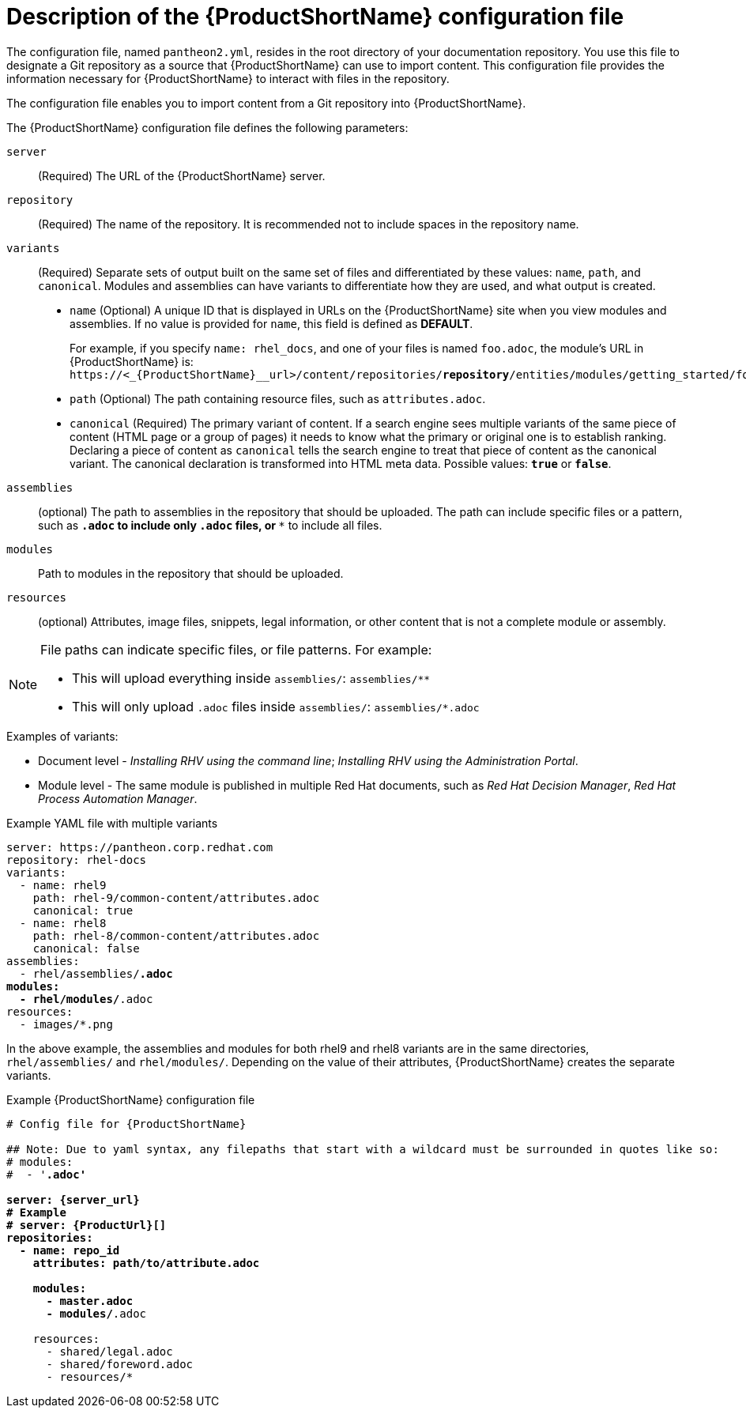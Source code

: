 [id='pantheon-yaml-file_{context}']
= Description of the {ProductShortName} configuration file

[role="_abstract"]
The configuration file, named `pantheon2.yml`, resides in the root directory of your documentation repository. You use this file to designate a Git repository as a source that {ProductShortName} can use to import content. This configuration file provides the information necessary for {ProductShortName} to interact with files in the repository.

////
Keeping this section because the status of the Uploader tool is not clear. It might be relevant in the future.
The configuration file enables you to perform the following actions:
* Import content from a Git repository into {ProductShortName}
* Upload {ContentTerm} into {ProductShortName} using the Uploader tool
////

The configuration file enables you to import content from a Git repository into {ProductShortName}.

The {ProductShortName} configuration file defines the following parameters:

`server`:: (Required) The URL of the {ProductShortName} server.
`repository`:: (Required) The name of the repository. It is recommended not to include spaces in the repository name.
`variants`:: (Required) Separate sets of output built on the same set of files and differentiated by these values: `name`, `path`, and `canonical`. Modules and assemblies can have variants to differentiate how they are used, and what output is created.
+
** `name` (Optional) A unique ID that is displayed in URLs on the {ProductShortName} site when you view modules and assemblies. If no value is provided for `name`, this field is defined as *DEFAULT*.
+
For example, if you specify `name: rhel_docs`, and one of your files is named [filename]`foo.adoc`, the module's URL in {ProductShortName} is:
`\https://<_{ProductShortName}__url>/content/repositories/*repository*/entities/modules/getting_started/foo.adoc.preview`
** `path` (Optional) The path containing resource files, such as `attributes.adoc`.
** `canonical` (Required) The primary variant of content. If a search engine sees multiple variants of the same piece of content (HTML page or a group of pages) it needs to know what the primary or original one is to establish ranking. Declaring a piece of content as `canonical` tells the search engine to treat that piece of content as the canonical variant. The canonical declaration is transformed into HTML meta data. Possible values: `*true*` or `*false*`.

`assemblies`:: (optional) The path to assemblies in the repository that should be uploaded. The path can include specific files or a pattern, such as `*.adoc` to include only `.adoc` files, or `**` to include all files.
`modules`:: Path to modules in the repository that should be uploaded.
`resources`:: (optional) Attributes, image files, snippets, legal information, or other content that is not a complete module or assembly.

[NOTE]
====
File paths can indicate specific files, or file patterns. For example:

* This will upload everything inside `assemblies/`: `assemblies/**`
* This will only upload `.adoc` files inside `assemblies/`: `assemblies/*.adoc`
====

.Examples of variants:

** Document level - _Installing RHV using the command line_; _Installing RHV using the Administration Portal_.
** Module level - The same module is published in multiple Red Hat documents, such as _Red Hat Decision Manager_, _Red Hat Process Automation Manager_.

.Example YAML file with multiple variants
[source,yaml,options="nowrap",subs="attributes+,+quotes"]
----
server: https://pantheon.corp.redhat.com
repository: rhel-docs
variants:
  - name: rhel9
    path: rhel-9/common-content/attributes.adoc
    canonical: true
  - name: rhel8
    path: rhel-8/common-content/attributes.adoc
    canonical: false
assemblies:
  - rhel/assemblies/*.adoc
modules:
  - rhel/modules/*.adoc
resources:
  - images/*.png
----

In the above example, the assemblies and modules for both rhel9 and rhel8 variants are in the same directories, `rhel/assemblies/` and `rhel/modules/`. Depending on the value of their attributes, {ProductShortName} creates the separate variants.

.Example {ProductShortName} configuration file
[source,yaml,options="nowrap",subs="attributes+,+quotes"]
----
# Config file for {ProductShortName}

## Note: Due to yaml syntax, any filepaths that start with a wildcard must be surrounded in quotes like so:
# modules:
#  - '*.adoc'

server: {server_url}
# Example
# server: {ProductUrl}[]
repositories:
  - name: repo_id
    attributes: path/to/attribute.adoc

    modules:
      - master.adoc
      - modules/*.adoc

    resources:
      - shared/legal.adoc
      - shared/foreword.adoc
      - resources/*
----

